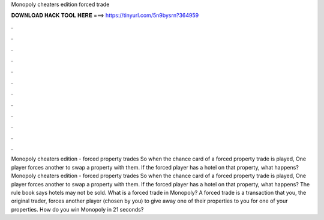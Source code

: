 Monopoly cheaters edition forced trade

𝐃𝐎𝐖𝐍𝐋𝐎𝐀𝐃 𝐇𝐀𝐂𝐊 𝐓𝐎𝐎𝐋 𝐇𝐄𝐑𝐄 ===> https://tinyurl.com/5n9bysrn?364959

.

.

.

.

.

.

.

.

.

.

.

.

Monopoly cheaters edition - forced property trades So when the chance card of a forced property trade is played, One player forces another to swap a property with them. If the forced player has a hotel on that property, what happens? Monopoly cheaters edition - forced property trades So when the chance card of a forced property trade is played, One player forces another to swap a property with them. If the forced player has a hotel on that property, what happens? The rule book says hotels may not be sold. What is a forced trade in Monopoly? A forced trade is a transaction that you, the original trader, forces another player (chosen by you) to give away one of their properties to you for one of your properties. How do you win Monopoly in 21 seconds?